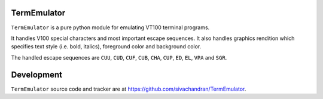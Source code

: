 TermEmulator
============

``TermEmulator`` is a pure python module for emulating VT100 terminal programs. 

It handles V100 special characters and most important escape sequences.
It also handles graphics rendition which specifies text style (i.e. bold, italics),
foreground color and background color. 

The handled escape sequences are ``CUU``, ``CUD``, ``CUF``, ``CUB``, ``CHA``,
``CUP``, ``ED``, ``EL``, ``VPA`` and ``SGR``.

Development
===========

``TermEmulator`` source code and tracker are at https://github.com/sivachandran/TermEmulator.
